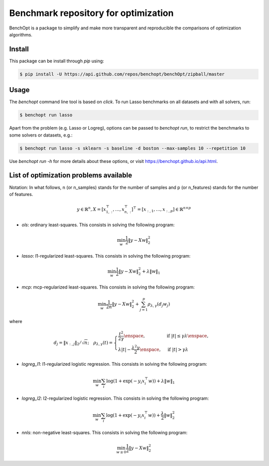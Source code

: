 Benchmark repository for optimization
=====================================

|Build Status| |Python 3.6+| |codecov|

BenchOpt is a package to simplify and make more transparent and
reproducible the comparisons of optimization algorithms.

Install
--------

This package can be install through `pip` using:

.. code-block::

	$ pip install -U https://api.github.com/repos/benchopt/benchOpt/zipball/master


Usage
-----

The `benchopt` command line tool is based on `click`. To run Lasso benchmarks on all datasets and with all solvers, run:

.. code-block::

	$ benchopt run lasso


Apart from the problem (e.g. Lasso or Logreg), options can be passed to `benchopt run`, to restrict the benchmarks to some solvers or datasets, e.g.:

.. code-block::

	$ benchopt run lasso -s sklearn -s baseline -d boston --max-samples 10 --repetition 10


Use `benchopt run -h` for more details about these options, or visit https://benchopt.github.io/api.html.


List of optimization problems available
---------------------------------------

Notation:  In what follows, n (or n_samples) stands for the number of samples and p (or n_features) stands for the number of features.

.. math::

 y \in \mathbb{R}^n, X = [x_{1,:}^\top, \dots, x_{n,:}^\top]^\top = [x_{:,1},\dots,x_{:,p}] \in \mathbb{R}^{n \times p}

- `ols`: ordinary least-squares. This consists in solving the following program:

.. math::

	\min_w \frac{1}{2} \|y - Xw\|^2_2

- `lasso`: l1-regularized least-squares. This consists in solving the following program:

.. math::

    \min_w \frac{1}{2} \|y - Xw\|^2_2 + \lambda \|w\|_1

- `mcp`: mcp-regularized least-squares. This consists in solving the following program:

.. math::

    \min_w \frac{1}{2 n} \|y - Xw\|^2_2 + \sum_{j=1}^p \rho_{\lambda,\gamma}(d_j w_j)

where

.. math::

  d_j = \|x_{:,j}\|_{2} / \sqrt{n}; \quad \rho_{\lambda,\gamma}(t) = \begin{cases} \frac{t^2}{2\gamma} \enspace, &\text{if } |t| \leq \gamma\lambda \enspace, \\
  \lambda |t| - \frac{\lambda^2 \gamma}{2} \enspace, &\text{if } |t| > \gamma \lambda
  \end{cases}


- `logreg_l1`: l1-regularized logistic regression. This consists in solving the following program:

.. math::

    \min_w \sum_i \log(1 + \exp(-y_i x_i^\top w)) + \lambda \|w\|_1

- `logreg_l2`: l2-regularized logistic regression. This consists in solving the following program:

.. math::

    \min_w \sum_i \log(1 + \exp(-y_i x_i^\top w)) + \frac{\lambda}{2} \|w\|_2^2

- `nnls`: non-negative least-squares. This consists in solving the following program:

.. math::

    \min_{w \geq 0} \frac{1}{2} \|y - Xw\|^2_2


.. |Build Status| image:: https://dev.azure.com/benchopt/benchopt/_apis/build/status/benchopt.benchOpt?branchName=master
   :target: https://dev.azure.com/benchopt/benchopt/_build/latest?definitionId=1&branchName=master
.. |Python 3.6+| image:: https://img.shields.io/badge/python-3.6%2B-blue
   :target: https://www.python.org/downloads/release/python-360/
.. |codecov| image:: https://codecov.io/gh/benchopt/benchOpt/branch/master/graph/badge.svg
   :target: https://codecov.io/gh/benchopt/benchOpt
